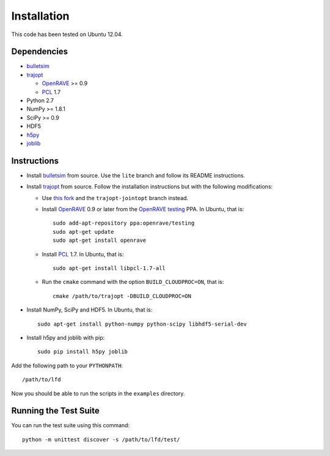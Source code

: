.. _install:

Installation
============

This code has been tested on Ubuntu 12.04.


Dependencies
------------

-  `bulletsim <https://github.com/hojonathanho/bulletsim>`_
-  `trajopt <http://rll.berkeley.edu/trajopt>`_
   
   -  `OpenRAVE <http://openrave.org/docs/latest_stable/install>`_ >= 0.9
   -  `PCL <http://www.pointclouds.org>`_ 1.7
-  Python 2.7
-  NumPy >= 1.8.1
-  SciPy >= 0.9
-  HDF5
-  `h5py <http://www.h5py.org>`_
-  `joblib <http://packages.python.org/joblib>`_


Instructions
------------

-  Install `bulletsim <https://github.com/hojonathanho/bulletsim>`_ from source. Use the ``lite`` branch and follow its README instructions.
-  Install `trajopt <http://rll.berkeley.edu/trajopt>`_ from source. Follow the installation instructions but with the following modifications:
   
   -  Use `this fork <https://github.com/erictzeng/trajopt>`_ and the ``trajopt-jointopt`` branch instead.
   -  Install `OpenRAVE <http://openrave.org/docs/latest_stable/install>`_ 0.9 or later from the `OpenRAVE testing <https://launchpad.net/~openrave/+archive/testing>`_ PPA. In Ubuntu, that is::
      
         sudo add-apt-repository ppa:openrave/testing
         sudo apt-get update
         sudo apt-get install openrave

   -  Install `PCL <http://www.pointclouds.org>`_ 1.7. In Ubuntu, that is::
      
         sudo apt-get install libpcl-1.7-all

   -  Run the ``cmake`` command with the option ``BUILD_CLOUDPROC=ON``, that is::
      
         cmake /path/to/trajopt -DBUILD_CLOUDPROC=ON

-  Install NumPy, SciPy and HDF5. In Ubuntu, that is::
   
      sudo apt-get install python-numpy python-scipy libhdf5-serial-dev

- Install h5py and joblib with pip::
   
      sudo pip install h5py joblib


Add the following path to your ``PYTHONPATH``::

   /path/to/lfd

Now you should be able to run the scripts in the ``examples`` directory.


Running the Test Suite
----------------------

You can run the test suite using this command::

   python -m unittest discover -s /path/to/lfd/test/
